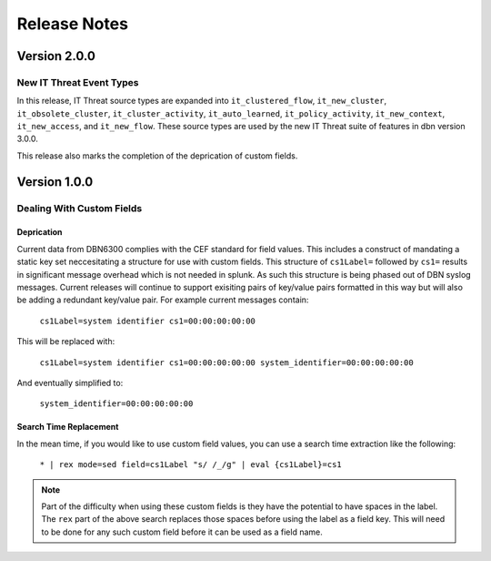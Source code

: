 =============
Release Notes
=============

Version 2.0.0
^^^^^^^^^^^^^

New IT Threat Event Types
-------------------------
In this release, IT Threat source types are expanded into ``it_clustered_flow``,
``it_new_cluster``, ``it_obsolete_cluster``, ``it_cluster_activity``, ``it_auto_learned``,
``it_policy_activity``, ``it_new_context``, ``it_new_access``, and ``it_new_flow``.
These source types are used by the new IT Threat suite of
features in dbn version 3.0.0.

This release also marks the completion of the deprication of custom fields.

Version 1.0.0
^^^^^^^^^^^^^

Dealing With Custom Fields
--------------------------

Deprication
***********

Current data from DBN6300 complies with the CEF standard for field values. This
includes a construct of mandating a static key set neccesitating a structure for
use with custom fields. This structure of ``cs1Label=`` followed by ``cs1=``
results in significant message overhead which is not needed in splunk. As such
this structure is being phased out of DBN syslog messages. Current releases will
continue to support exisiting pairs of key/value pairs formatted in this way but
will also be adding a redundant key/value pair. For example current messages
contain:

    ``cs1Label=system identifier cs1=00:00:00:00:00``

This will be replaced with:

    ``cs1Label=system identifier cs1=00:00:00:00:00 system_identifier=00:00:00:00:00``

And eventually simplified to:

    ``system_identifier=00:00:00:00:00``

Search Time Replacement
***********************

In the mean time, if you would like to use custom field values, you can use a
search time extraction like the following:

    ``* | rex mode=sed field=cs1Label "s/ /_/g" | eval {cs1Label}=cs1``

.. note:: Part of the difficulty when using these custom fields is they have the
   potential to have spaces in the label. The ``rex`` part of the above search
   replaces those spaces before using the label as a field key. This will need
   to be done for any such custom field before it can be used as a field name.
